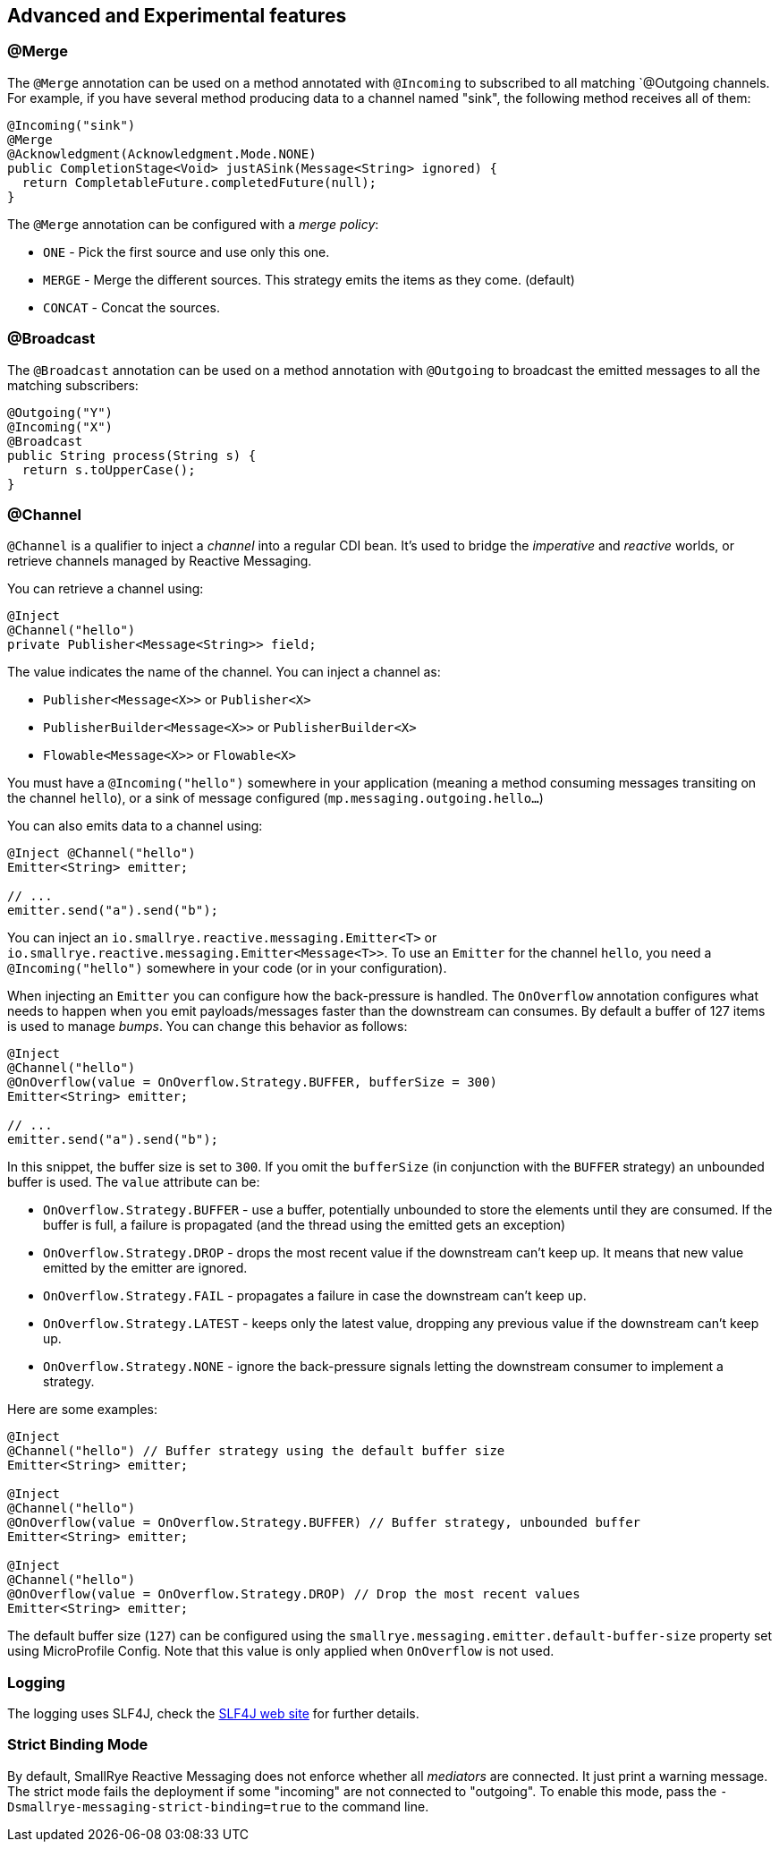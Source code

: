 == Advanced and Experimental features

=== @Merge

The `@Merge` annotation can be used on a method annotated with `@Incoming` to subscribed to all matching `@Outgoing
channels. For example, if you have several method producing data to a channel named "sink", the following method receives
all of them:

[source,java]
----
@Incoming("sink")
@Merge
@Acknowledgment(Acknowledgment.Mode.NONE)
public CompletionStage<Void> justASink(Message<String> ignored) {
  return CompletableFuture.completedFuture(null);
}
----

The `@Merge` annotation can be configured with a _merge policy_:

* `ONE` - Pick the first source and use only this one.
* `MERGE` - Merge the different sources. This strategy emits the items as they come. (default)
* `CONCAT` - Concat the sources.


=== @Broadcast

The `@Broadcast` annotation can be used on a method annotation with `@Outgoing` to broadcast the emitted messages to all
the matching subscribers:

[source, java]
----
@Outgoing("Y")
@Incoming("X")
@Broadcast
public String process(String s) {
  return s.toUpperCase();
}
----

=== @Channel

`@Channel` is a qualifier to inject a _channel_ into a regular CDI bean.
It's used to bridge the _imperative_ and _reactive_ worlds, or retrieve channels managed by Reactive Messaging.

You can retrieve a channel using:

[source,java]
----
@Inject
@Channel("hello")
private Publisher<Message<String>> field;
----

The value indicates the name of the channel. You can inject a channel as:

* `Publisher<Message<X>>` or `Publisher<X>`
* `PublisherBuilder<Message<X>>` or `PublisherBuilder<X>`
* `Flowable<Message<X>>` or `Flowable<X>`

You must have a `@Incoming("hello")` somewhere in your application (meaning a method consuming messages transiting on the channel `hello`),
 or a sink of message configured (`mp.messaging.outgoing.hello...`)

You can also emits data to a channel using:

[source, java]
----
@Inject @Channel("hello")
Emitter<String> emitter;

// ...
emitter.send("a").send("b");
----

You can inject an `io.smallrye.reactive.messaging.Emitter<T>` or `io.smallrye.reactive.messaging.Emitter<Message<T>>`.
To use an `Emitter` for the channel `hello`, you need a `@Incoming("hello")` somewhere in your code (or in your configuration).

When injecting an `Emitter` you can configure how the back-pressure is handled.
The `OnOverflow` annotation configures what needs to happen when you emit payloads/messages faster than the downstream can consumes.
By default a buffer of 127 items is used to manage _bumps_.
You can change this behavior as follows:

[source, java]
----
@Inject
@Channel("hello")
@OnOverflow(value = OnOverflow.Strategy.BUFFER, bufferSize = 300)
Emitter<String> emitter;

// ...
emitter.send("a").send("b");
----

In this snippet, the buffer size is set to `300`. If you omit the `bufferSize` (in conjunction with the `BUFFER` strategy) an unbounded buffer is used.
The `value` attribute can be:

* `OnOverflow.Strategy.BUFFER` - use a buffer, potentially unbounded to store the elements until they are consumed. If
the buffer is full, a failure is propagated (and the thread using the emitted gets an exception)
* `OnOverflow.Strategy.DROP` - drops the most recent value if the downstream can't keep up. It means that new value
emitted by the emitter are ignored.
* `OnOverflow.Strategy.FAIL` - propagates a failure in case the downstream can't keep up.
* `OnOverflow.Strategy.LATEST` - keeps only the latest value, dropping any previous value if the downstream can't keep up.
* `OnOverflow.Strategy.NONE` - ignore the back-pressure signals letting the downstream consumer to implement a strategy.

Here are some examples:

[source, java]
----
@Inject
@Channel("hello") // Buffer strategy using the default buffer size
Emitter<String> emitter;

@Inject
@Channel("hello")
@OnOverflow(value = OnOverflow.Strategy.BUFFER) // Buffer strategy, unbounded buffer
Emitter<String> emitter;

@Inject
@Channel("hello")
@OnOverflow(value = OnOverflow.Strategy.DROP) // Drop the most recent values
Emitter<String> emitter;
----

The default buffer size (`127`) can be configured using the `smallrye.messaging.emitter.default-buffer-size` property set using MicroProfile Config.
Note that this value is only applied when `OnOverflow` is not used.

=== Logging

The logging uses SLF4J, check the https://www.slf4j.org/[SLF4J web site] for further details.

=== Strict Binding Mode

By default, SmallRye Reactive Messaging does not enforce whether all _mediators_ are connected. It just print a warning
message. The strict mode fails the deployment if some "incoming" are not connected to "outgoing". To enable this mode,
pass the `-Dsmallrye-messaging-strict-binding=true` to the command line.
